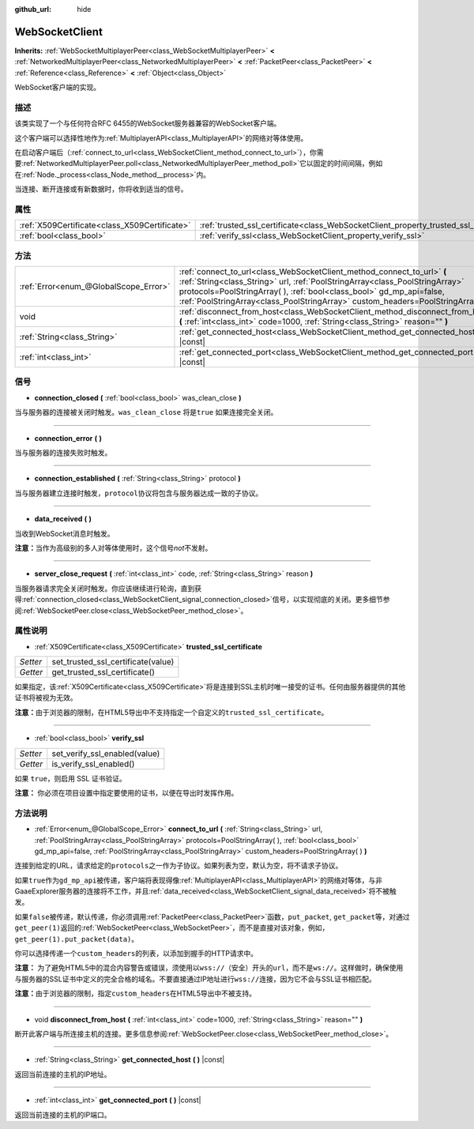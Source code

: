:github_url: hide

.. Generated automatically by doc/tools/make_rst.py in GaaeExplorer's source tree.
.. DO NOT EDIT THIS FILE, but the WebSocketClient.xml source instead.
.. The source is found in doc/classes or modules/<name>/doc_classes.

.. _class_WebSocketClient:

WebSocketClient
===============

**Inherits:** :ref:`WebSocketMultiplayerPeer<class_WebSocketMultiplayerPeer>` **<** :ref:`NetworkedMultiplayerPeer<class_NetworkedMultiplayerPeer>` **<** :ref:`PacketPeer<class_PacketPeer>` **<** :ref:`Reference<class_Reference>` **<** :ref:`Object<class_Object>`

WebSocket客户端的实现。

描述
----

该类实现了一个与任何符合RFC 6455的WebSocket服务器兼容的WebSocket客户端。

这个客户端可以选择性地作为\ :ref:`MultiplayerAPI<class_MultiplayerAPI>`\ 的网络对等体使用。

在启动客户端后（\ :ref:`connect_to_url<class_WebSocketClient_method_connect_to_url>`\ ），你需要\ :ref:`NetworkedMultiplayerPeer.poll<class_NetworkedMultiplayerPeer_method_poll>`\ 它以固定的时间间隔，例如在\ :ref:`Node._process<class_Node_method__process>`\ 内。

当连接、断开连接或有新数据时，你将收到适当的信号。

属性
----

+-----------------------------------------------+----------------------------------------------------------------------------------------+
| :ref:`X509Certificate<class_X509Certificate>` | :ref:`trusted_ssl_certificate<class_WebSocketClient_property_trusted_ssl_certificate>` |
+-----------------------------------------------+----------------------------------------------------------------------------------------+
| :ref:`bool<class_bool>`                       | :ref:`verify_ssl<class_WebSocketClient_property_verify_ssl>`                           |
+-----------------------------------------------+----------------------------------------------------------------------------------------+

方法
----

+---------------------------------------+------------------------------------------------------------------------------------------------------------------------------------------------------------------------------------------------------------------------------------------------------------------------------------------------------------------------+
| :ref:`Error<enum_@GlobalScope_Error>` | :ref:`connect_to_url<class_WebSocketClient_method_connect_to_url>` **(** :ref:`String<class_String>` url, :ref:`PoolStringArray<class_PoolStringArray>` protocols=PoolStringArray(  ), :ref:`bool<class_bool>` gd_mp_api=false, :ref:`PoolStringArray<class_PoolStringArray>` custom_headers=PoolStringArray(  ) **)** |
+---------------------------------------+------------------------------------------------------------------------------------------------------------------------------------------------------------------------------------------------------------------------------------------------------------------------------------------------------------------------+
| void                                  | :ref:`disconnect_from_host<class_WebSocketClient_method_disconnect_from_host>` **(** :ref:`int<class_int>` code=1000, :ref:`String<class_String>` reason="" **)**                                                                                                                                                      |
+---------------------------------------+------------------------------------------------------------------------------------------------------------------------------------------------------------------------------------------------------------------------------------------------------------------------------------------------------------------------+
| :ref:`String<class_String>`           | :ref:`get_connected_host<class_WebSocketClient_method_get_connected_host>` **(** **)** |const|                                                                                                                                                                                                                         |
+---------------------------------------+------------------------------------------------------------------------------------------------------------------------------------------------------------------------------------------------------------------------------------------------------------------------------------------------------------------------+
| :ref:`int<class_int>`                 | :ref:`get_connected_port<class_WebSocketClient_method_get_connected_port>` **(** **)** |const|                                                                                                                                                                                                                         |
+---------------------------------------+------------------------------------------------------------------------------------------------------------------------------------------------------------------------------------------------------------------------------------------------------------------------------------------------------------------------+

信号
----

.. _class_WebSocketClient_signal_connection_closed:

- **connection_closed** **(** :ref:`bool<class_bool>` was_clean_close **)**

当与服务器的连接被关闭时触发。\ ``was_clean_close`` 将是\ ``true`` 如果连接完全关闭。

----

.. _class_WebSocketClient_signal_connection_error:

- **connection_error** **(** **)**

当与服务器的连接失败时触发。

----

.. _class_WebSocketClient_signal_connection_established:

- **connection_established** **(** :ref:`String<class_String>` protocol **)**

当与服务器建立连接时触发，\ ``protocol``\ 协议将包含与服务器达成一致的子协议。

----

.. _class_WebSocketClient_signal_data_received:

- **data_received** **(** **)**

当收到WebSocket消息时触发。

\ **注意：**\ 当作为高级别的多人对等体使用时，这个信号\ *not*\ 不发射。

----

.. _class_WebSocketClient_signal_server_close_request:

- **server_close_request** **(** :ref:`int<class_int>` code, :ref:`String<class_String>` reason **)**

当服务器请求完全关闭时触发。你应该继续进行轮询，直到获得\ :ref:`connection_closed<class_WebSocketClient_signal_connection_closed>`\ 信号，以实现彻底的关闭。更多细节参阅\ :ref:`WebSocketPeer.close<class_WebSocketPeer_method_close>`\ 。

属性说明
--------

.. _class_WebSocketClient_property_trusted_ssl_certificate:

- :ref:`X509Certificate<class_X509Certificate>` **trusted_ssl_certificate**

+----------+------------------------------------+
| *Setter* | set_trusted_ssl_certificate(value) |
+----------+------------------------------------+
| *Getter* | get_trusted_ssl_certificate()      |
+----------+------------------------------------+

如果指定，该\ :ref:`X509Certificate<class_X509Certificate>`\ 将是连接到SSL主机时唯一接受的证书。任何由服务器提供的其他证书将被视为无效。

\ **注意：**\ 由于浏览器的限制，在HTML5导出中不支持指定一个自定义的\ ``trusted_ssl_certificate``\ 。

----

.. _class_WebSocketClient_property_verify_ssl:

- :ref:`bool<class_bool>` **verify_ssl**

+----------+-------------------------------+
| *Setter* | set_verify_ssl_enabled(value) |
+----------+-------------------------------+
| *Getter* | is_verify_ssl_enabled()       |
+----------+-------------------------------+

如果 ``true``\ ，则启用 SSL 证书验证。

\ **注意：** 你必须在项目设置中指定要使用的证书，以便在导出时发挥作用。

方法说明
--------

.. _class_WebSocketClient_method_connect_to_url:

- :ref:`Error<enum_@GlobalScope_Error>` **connect_to_url** **(** :ref:`String<class_String>` url, :ref:`PoolStringArray<class_PoolStringArray>` protocols=PoolStringArray(  ), :ref:`bool<class_bool>` gd_mp_api=false, :ref:`PoolStringArray<class_PoolStringArray>` custom_headers=PoolStringArray(  ) **)**

连接到给定的URL，请求给定的\ ``protocols``\ 之一作为子协议。如果列表为空，默认为空，将不请求子协议。

如果\ ``true``\ 作为\ ``gd_mp_api``\ 被传递，客户端将表现得像\ :ref:`MultiplayerAPI<class_MultiplayerAPI>`\ 的网络对等体，与非GaaeExplorer服务器的连接将不工作，并且\ :ref:`data_received<class_WebSocketClient_signal_data_received>`\ 将不被触发。

如果\ ``false``\ 被传递，默认传递，你必须调用\ :ref:`PacketPeer<class_PacketPeer>`\ 函数，\ ``put_packet``, ``get_packet``\ 等，对通过\ ``get_peer(1)``\ 返回的\ :ref:`WebSocketPeer<class_WebSocketPeer>`\ ，而不是直接对该对象，例如，\ ``get_peer(1).put_packet(data)``\ 。

你可以选择传递一个\ ``custom_headers``\ 的列表，以添加到握手的HTTP请求中。

\ **注意：** 为了避免HTML5中的混合内容警告或错误，须使用以\ ``wss://``\ （安全）开头的\ ``url``\ ，而不是\ ``ws://``\ 。这样做时，确保使用与服务器的SSL证书中定义的完全合格的域名。不要直接通过IP地址进行\ ``wss://``\ 连接，因为它不会与SSL证书相匹配。

\ **注意：**\ 由于浏览器的限制，指定\ ``custom_headers``\ 在HTML5导出中不被支持。

----

.. _class_WebSocketClient_method_disconnect_from_host:

- void **disconnect_from_host** **(** :ref:`int<class_int>` code=1000, :ref:`String<class_String>` reason="" **)**

断开此客户端与所连接主机的连接。更多信息参阅\ :ref:`WebSocketPeer.close<class_WebSocketPeer_method_close>`\ 。

----

.. _class_WebSocketClient_method_get_connected_host:

- :ref:`String<class_String>` **get_connected_host** **(** **)** |const|

返回当前连接的主机的IP地址。

----

.. _class_WebSocketClient_method_get_connected_port:

- :ref:`int<class_int>` **get_connected_port** **(** **)** |const|

返回当前连接的主机的IP端口。

.. |virtual| replace:: :abbr:`virtual (This method should typically be overridden by the user to have any effect.)`
.. |const| replace:: :abbr:`const (This method has no side effects. It doesn't modify any of the instance's member variables.)`
.. |vararg| replace:: :abbr:`vararg (This method accepts any number of arguments after the ones described here.)`
